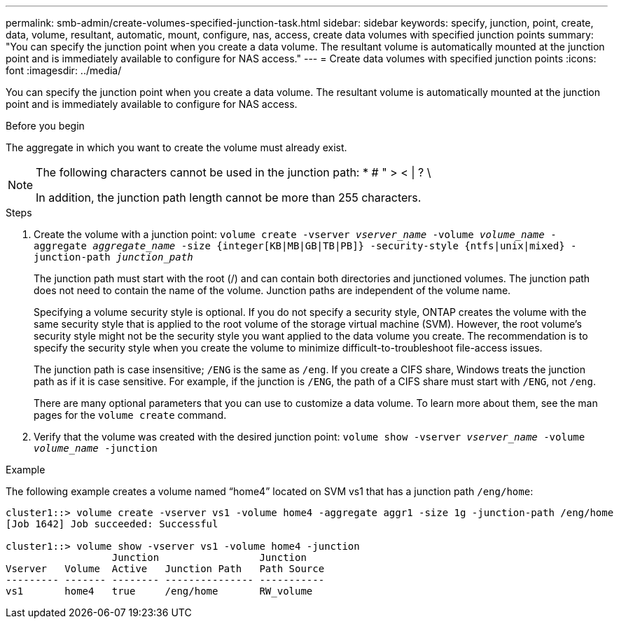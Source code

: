 ---
permalink: smb-admin/create-volumes-specified-junction-task.html
sidebar: sidebar
keywords: specify, junction, point, create, data, volume, resultant, automatic, mount, configure, nas, access, create data volumes with specified junction points
summary: "You can specify the junction point when you create a data volume. The resultant volume is automatically mounted at the junction point and is immediately available to configure for NAS access."
---
= Create data volumes with specified junction points
:icons: font
:imagesdir: ../media/

[.lead]
You can specify the junction point when you create a data volume. The resultant volume is automatically mounted at the junction point and is immediately available to configure for NAS access.

.Before you begin

The aggregate in which you want to create the volume must already exist.

[NOTE]
====
The following characters cannot be used in the junction path: * # " > < | ? \

In addition, the junction path length cannot be more than 255 characters.
====

.Steps

. Create the volume with a junction point: `volume create -vserver _vserver_name_ -volume _volume_name_ -aggregate _aggregate_name_ -size {integer[KB|MB|GB|TB|PB]} -security-style {ntfs|unix|mixed} -junction-path _junction_path_`
+
The junction path must start with the root (/) and can contain both directories and junctioned volumes. The junction path does not need to contain the name of the volume. Junction paths are independent of the volume name.
+
Specifying a volume security style is optional. If you do not specify a security style, ONTAP creates the volume with the same security style that is applied to the root volume of the storage virtual machine (SVM). However, the root volume's security style might not be the security style you want applied to the data volume you create. The recommendation is to specify the security style when you create the volume to minimize difficult-to-troubleshoot file-access issues.
+
The junction path is case insensitive; `/ENG` is the same as `/eng`. If you create a CIFS share, Windows treats the junction path as if it is case sensitive. For example, if the junction is `/ENG`, the path of a CIFS share must start with `/ENG`, not `/eng`.
+
There are many optional parameters that you can use to customize a data volume. To learn more about them, see the man pages for the `volume create` command.

. Verify that the volume was created with the desired junction point: `volume show -vserver _vserver_name_ -volume _volume_name_ -junction`

.Example

The following example creates a volume named "`home4`" located on SVM vs1 that has a junction path `/eng/home`:

----
cluster1::> volume create -vserver vs1 -volume home4 -aggregate aggr1 -size 1g -junction-path /eng/home
[Job 1642] Job succeeded: Successful

cluster1::> volume show -vserver vs1 -volume home4 -junction
                  Junction                 Junction
Vserver   Volume  Active   Junction Path   Path Source
--------- ------- -------- --------------- -----------
vs1       home4   true     /eng/home       RW_volume
----
